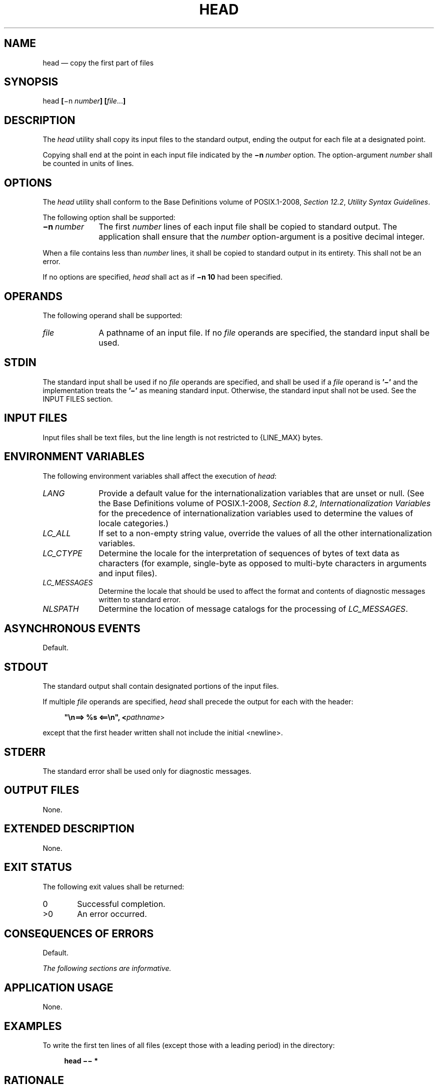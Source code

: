 '\" et
.TH HEAD "1" 2013 "IEEE/The Open Group" "POSIX Programmer's Manual"

.SH NAME
head
\(em copy the first part of files
.SH SYNOPSIS
.LP
.nf
head \fB[\fR\(min \fInumber\fB] [\fIfile\fR...\fB]\fR
.fi
.SH DESCRIPTION
The
.IR head
utility shall copy its input files to the standard output, ending the
output for each file at a designated point.
.P
Copying shall end at the point in each input file indicated by the
.BR \(min
.IR number
option. The option-argument
.IR number
shall be counted in units of lines.
.SH OPTIONS
The
.IR head
utility shall conform to the Base Definitions volume of POSIX.1\(hy2008,
.IR "Section 12.2" ", " "Utility Syntax Guidelines".
.P
The following option shall be supported:
.IP "\fB\(min\ \fInumber\fR" 10
The first
.IR number
lines of each input file shall be copied to standard output. The
application shall ensure that the
.IR number
option-argument is a positive decimal integer.
.P
When a file contains less than
.IR number
lines, it shall be copied to standard output in its entirety. This
shall not be an error.
.P
If no options are specified,
.IR head
shall act as if
.BR "\(min 10"
had been specified.
.SH OPERANDS
The following operand shall be supported:
.IP "\fIfile\fR" 10
A pathname of an input file. If no
.IR file
operands are specified, the standard input shall be used.
.SH STDIN
The standard input shall be used if no
.IR file
operands are specified, and shall be used if a
.IR file
operand is
.BR '\(mi' 
and the implementation treats the
.BR '\(mi' 
as meaning standard input.
Otherwise, the standard input shall not be used.
See the INPUT FILES section.
.SH "INPUT FILES"
Input files shall be text files, but the line length is not restricted
to
{LINE_MAX}
bytes.
.SH "ENVIRONMENT VARIABLES"
The following environment variables shall affect the execution of
.IR head :
.IP "\fILANG\fP" 10
Provide a default value for the internationalization variables that are
unset or null. (See the Base Definitions volume of POSIX.1\(hy2008,
.IR "Section 8.2" ", " "Internationalization Variables"
for the precedence of internationalization variables used to determine
the values of locale categories.)
.IP "\fILC_ALL\fP" 10
If set to a non-empty string value, override the values of all the
other internationalization variables.
.IP "\fILC_CTYPE\fP" 10
Determine the locale for the interpretation of sequences of bytes of
text data as characters (for example, single-byte as opposed to
multi-byte characters in arguments and input files).
.IP "\fILC_MESSAGES\fP" 10
.br
Determine the locale that should be used to affect the format and
contents of diagnostic messages written to standard error.
.IP "\fINLSPATH\fP" 10
Determine the location of message catalogs for the processing of
.IR LC_MESSAGES .
.SH "ASYNCHRONOUS EVENTS"
Default.
.SH STDOUT
The standard output shall contain designated portions of the input
files.
.P
If multiple
.IR file
operands are specified,
.IR head
shall precede the output for each with the header:
.sp
.RS 4
.nf
\fB
"\en==> %s <==\en", <\fIpathname\fR>
.fi \fR
.P
.RE
.P
except that the first header written shall not include the initial
<newline>.
.SH STDERR
The standard error shall be used only for diagnostic messages.
.SH "OUTPUT FILES"
None.
.SH "EXTENDED DESCRIPTION"
None.
.SH "EXIT STATUS"
The following exit values shall be returned:
.IP "\00" 6
Successful completion.
.IP >0 6
An error occurred.
.SH "CONSEQUENCES OF ERRORS"
Default.
.LP
.IR "The following sections are informative."
.SH "APPLICATION USAGE"
None.
.SH EXAMPLES
To write the first ten lines of all files (except those with a leading
period) in the directory:
.sp
.RS 4
.nf
\fB
head \(mi\|\(mi *
.fi \fR
.P
.RE
.SH RATIONALE
Although it is possible to simulate
.IR head
with
.IR sed
10q for a single file, the standard developers decided that the
popularity of
.IR head
on historical BSD systems warranted its inclusion alongside
.IR tail .
.P
POSIX.1\(hy2008 version of
.IR head
follows the Utility Syntax Guidelines. The
.BR \(min
option was added to this new interface so that
.IR head
and
.IR tail
would be more logically related. Earlier versions of this standard
allowed a
.BR \(minumber
option. This form is no longer specified by POSIX.1\(hy2008 but may
be present in some implementations.
.P
There is no
.BR \(mic
option (as there is in
.IR tail )
because it is not historical practice and because other utilities in
\&this volume of POSIX.1\(hy2008 provide similar functionality.
.SH "FUTURE DIRECTIONS"
None.
.SH "SEE ALSO"
.IR "\fIsed\fR\^",
.IR "\fItail\fR\^"
.P
The Base Definitions volume of POSIX.1\(hy2008,
.IR "Chapter 8" ", " "Environment Variables",
.IR "Section 12.2" ", " "Utility Syntax Guidelines"
.SH COPYRIGHT
Portions of this text are reprinted and reproduced in electronic form
from IEEE Std 1003.1, 2013 Edition, Standard for Information Technology
-- Portable Operating System Interface (POSIX), The Open Group Base
Specifications Issue 7, Copyright (C) 2013 by the Institute of
Electrical and Electronics Engineers, Inc and The Open Group.
(This is POSIX.1-2008 with the 2013 Technical Corrigendum 1 applied.) In the
event of any discrepancy between this version and the original IEEE and
The Open Group Standard, the original IEEE and The Open Group Standard
is the referee document. The original Standard can be obtained online at
http://www.unix.org/online.html .

Any typographical or formatting errors that appear
in this page are most likely
to have been introduced during the conversion of the source files to
man page format. To report such errors, see
https://www.kernel.org/doc/man-pages/reporting_bugs.html .
